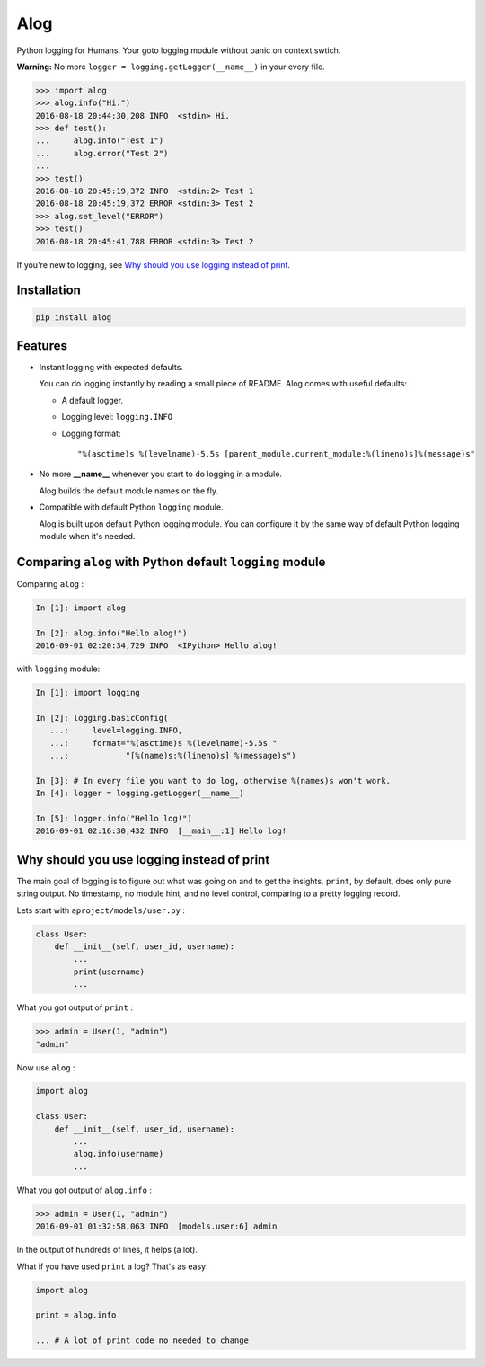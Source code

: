 Alog
====

.. image:: https://travis-ci.org/keitheis/alog.svg?branch=master
  :target: https://travis-ci.org/keitheis/alog

.. image:: https://codecov.io/gh/keitheis/alog/branch/master/graph/badge.svg
  :target: https://codecov.io/gh/keitheis/alog

.. image:: http://img.shields.io/pypi/v/alog.svg?style=flat
   :target: https://pypi.python.org/pypi/alog

Python logging for Humans. Your goto logging module without panic on context 
swtich.

**Warning:** No more ``logger = logging.getLogger(__name__)`` in your every file.

.. code-block:: python

  >>> import alog
  >>> alog.info("Hi.")
  2016-08-18 20:44:30,208 INFO  <stdin> Hi.
  >>> def test():
  ...     alog.info("Test 1")
  ...     alog.error("Test 2")
  ...
  >>> test()
  2016-08-18 20:45:19,372 INFO  <stdin:2> Test 1
  2016-08-18 20:45:19,372 ERROR <stdin:3> Test 2
  >>> alog.set_level("ERROR")
  >>> test()
  2016-08-18 20:45:41,788 ERROR <stdin:3> Test 2

If you're new to logging, see `Why should you use logging instead of print`_.

Installation
------------

.. code-block::

  pip install alog

Features 
--------

- Instant logging with expected defaults.

  You can do logging instantly by reading a small piece of README.
  Alog comes with useful defaults:

  - A default logger.
  - Logging level: ``logging.INFO``
  - Logging format::

    "%(asctime)s %(levelname)-5.5s [parent_module.current_module:%(lineno)s]%(message)s"

- No more **__name__** whenever you start to do logging in a module.

  Alog builds the default module names on the fly. 

- Compatible with default Python ``logging`` module.

  Alog is built upon default Python logging module. You can configure it by
  the same way of default Python logging module when it's needed.


Comparing ``alog`` with Python default ``logging`` module
---------------------------------------------------------

Comparing ``alog`` :

.. code-block:: python

    In [1]: import alog

    In [2]: alog.info("Hello alog!")
    2016-09-01 02:20:34,729 INFO  <IPython> Hello alog!

with ``logging`` module:

.. code-block:: python

    In [1]: import logging

    In [2]: logging.basicConfig(
       ...:     level=logging.INFO,
       ...:     format="%(asctime)s %(levelname)-5.5s "
       ...:            "[%(name)s:%(lineno)s] %(message)s")

    In [3]: # In every file you want to do log, otherwise %(names)s won't work.
    In [4]: logger = logging.getLogger(__name__)

    In [5]: logger.info("Hello log!")
    2016-09-01 02:16:30,432 INFO  [__main__:1] Hello log!


Why should you use logging instead of print
-------------------------------------------

The main goal of logging is to figure out what was going on and to get the
insights. ``print``, by default, does only pure string output. No timestamp, no
module hint, and no level control, comparing to a pretty logging record.

Lets start with ``aproject/models/user.py`` :

.. code-block:: python

  class User:
      def __init__(self, user_id, username):
          ...
          print(username)
          ...

What you got output of ``print`` :

.. code-block:: python

  >>> admin = User(1, "admin")
  "admin"


Now use ``alog`` :

.. code-block:: python

  import alog

  class User:
      def __init__(self, user_id, username):
          ...
          alog.info(username)
          ...

What you got output of ``alog.info`` :

.. code-block:: python

  >>> admin = User(1, "admin")
  2016-09-01 01:32:58,063 INFO  [models.user:6] admin

In the output of hundreds of lines, it helps (a lot).

What if you have used ``print`` a log? That's as easy:

.. code-block:: python

  import alog

  print = alog.info

  ... # A lot of print code no needed to change
